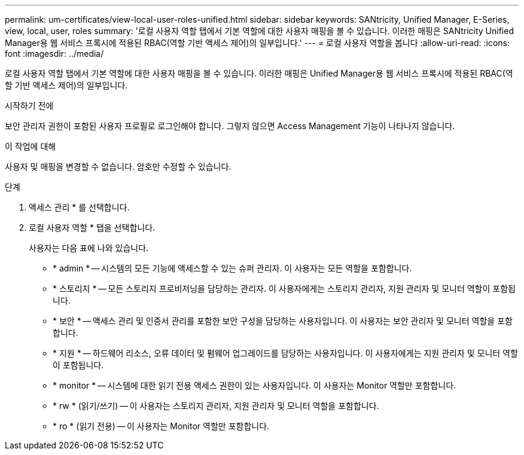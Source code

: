 ---
permalink: um-certificates/view-local-user-roles-unified.html 
sidebar: sidebar 
keywords: SANtricity, Unified Manager, E-Series, view, local, user, roles 
summary: '로컬 사용자 역할 탭에서 기본 역할에 대한 사용자 매핑을 볼 수 있습니다. 이러한 매핑은 SANtricity Unified Manager용 웹 서비스 프록시에 적용된 RBAC(역할 기반 액세스 제어)의 일부입니다.' 
---
= 로컬 사용자 역할을 봅니다
:allow-uri-read: 
:icons: font
:imagesdir: ../media/


[role="lead"]
로컬 사용자 역할 탭에서 기본 역할에 대한 사용자 매핑을 볼 수 있습니다. 이러한 매핑은 Unified Manager용 웹 서비스 프록시에 적용된 RBAC(역할 기반 액세스 제어)의 일부입니다.

.시작하기 전에
보안 관리자 권한이 포함된 사용자 프로필로 로그인해야 합니다. 그렇지 않으면 Access Management 기능이 나타나지 않습니다.

.이 작업에 대해
사용자 및 매핑을 변경할 수 없습니다. 암호만 수정할 수 있습니다.

.단계
. 액세스 관리 * 를 선택합니다.
. 로컬 사용자 역할 * 탭을 선택합니다.
+
사용자는 다음 표에 나와 있습니다.

+
** * admin * -- 시스템의 모든 기능에 액세스할 수 있는 슈퍼 관리자. 이 사용자는 모든 역할을 포함합니다.
** * 스토리지 * -- 모든 스토리지 프로비저닝을 담당하는 관리자. 이 사용자에게는 스토리지 관리자, 지원 관리자 및 모니터 역할이 포함됩니다.
** * 보안 * -- 액세스 관리 및 인증서 관리를 포함한 보안 구성을 담당하는 사용자입니다. 이 사용자는 보안 관리자 및 모니터 역할을 포함합니다.
** * 지원 * -- 하드웨어 리소스, 오류 데이터 및 펌웨어 업그레이드를 담당하는 사용자입니다. 이 사용자에게는 지원 관리자 및 모니터 역할이 포함됩니다.
** * monitor * -- 시스템에 대한 읽기 전용 액세스 권한이 있는 사용자입니다. 이 사용자는 Monitor 역할만 포함합니다.
** * rw * (읽기/쓰기) -- 이 사용자는 스토리지 관리자, 지원 관리자 및 모니터 역할을 포함합니다.
** * ro * (읽기 전용) -- 이 사용자는 Monitor 역할만 포함합니다.



